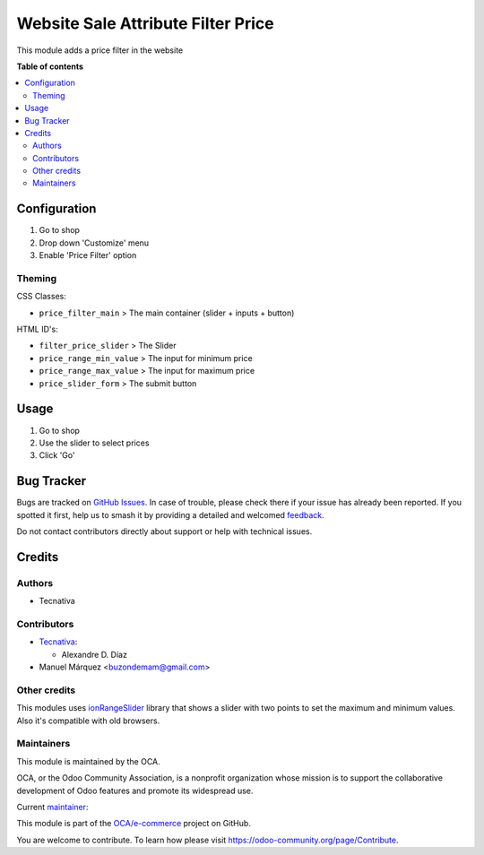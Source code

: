 ===================================
Website Sale Attribute Filter Price
===================================

.. 
   !!!!!!!!!!!!!!!!!!!!!!!!!!!!!!!!!!!!!!!!!!!!!!!!!!!!
   !! This file is generated by oca-gen-addon-readme !!
   !! changes will be overwritten.                   !!
   !!!!!!!!!!!!!!!!!!!!!!!!!!!!!!!!!!!!!!!!!!!!!!!!!!!!
   !! source digest: sha256:48b71cb7f2eb1538b13b843f4b3ce7d81f07ee96f432a90bfb1301bd099020e0
   !!!!!!!!!!!!!!!!!!!!!!!!!!!!!!!!!!!!!!!!!!!!!!!!!!!!

.. |badge1| image:: https://img.shields.io/badge/maturity-Beta-yellow.png
    :target: https://odoo-community.org/page/development-status
    :alt: Beta
.. |badge2| image:: https://img.shields.io/badge/licence-LGPL--3-blue.png
    :target: http://www.gnu.org/licenses/lgpl-3.0-standalone.html
    :alt: License: LGPL-3
.. |badge3| image:: https://img.shields.io/badge/github-OCA%2Fe--commerce-lightgray.png?logo=github
    :target: https://github.com/OCA/e-commerce/tree/13.0/website_sale_attribute_filter_price
    :alt: OCA/e-commerce
.. |badge4| image:: https://img.shields.io/badge/weblate-Translate%20me-F47D42.png
    :target: https://translation.odoo-community.org/projects/e-commerce-13-0/e-commerce-13-0-website_sale_attribute_filter_price
    :alt: Translate me on Weblate
.. |badge5| image:: https://img.shields.io/badge/runboat-Try%20me-875A7B.png
    :target: https://runboat.odoo-community.org/builds?repo=OCA/e-commerce&target_branch=13.0
    :alt: Try me on Runboat

|badge1| |badge2| |badge3| |badge4| |badge5|

This module adds a price filter in the website

**Table of contents**

.. contents::
   :local:

Configuration
=============

#. Go to shop
#. Drop down 'Customize' menu
#. Enable 'Price Filter' option

Theming
~~~~~~~

CSS Classes:

- ``price_filter_main`` > The main container (slider + inputs + button)

HTML ID's:

- ``filter_price_slider`` > The Slider
- ``price_range_min_value`` > The input for minimum price
- ``price_range_max_value`` > The input for maximum price
- ``price_slider_form`` > The submit button

Usage
=====

#. Go to shop
#. Use the slider to select prices
#. Click 'Go'

Bug Tracker
===========

Bugs are tracked on `GitHub Issues <https://github.com/OCA/e-commerce/issues>`_.
In case of trouble, please check there if your issue has already been reported.
If you spotted it first, help us to smash it by providing a detailed and welcomed
`feedback <https://github.com/OCA/e-commerce/issues/new?body=module:%20website_sale_attribute_filter_price%0Aversion:%2013.0%0A%0A**Steps%20to%20reproduce**%0A-%20...%0A%0A**Current%20behavior**%0A%0A**Expected%20behavior**>`_.

Do not contact contributors directly about support or help with technical issues.

Credits
=======

Authors
~~~~~~~

* Tecnativa

Contributors
~~~~~~~~~~~~

* `Tecnativa <https://www.tecnativa.com>`__:

  * Alexandre D. Díaz
* Manuel Márquez <buzondemam@gmail.com>

Other credits
~~~~~~~~~~~~~

This modules uses `ionRangeSlider <http://ionden.com/a/plugins/ion.rangeSlider/index.html>`_
library that shows a slider with two points to set the maximum and minimum values. Also it's
compatible with old browsers.

Maintainers
~~~~~~~~~~~

This module is maintained by the OCA.

.. image:: https://odoo-community.org/logo.png
   :alt: Odoo Community Association
   :target: https://odoo-community.org

OCA, or the Odoo Community Association, is a nonprofit organization whose
mission is to support the collaborative development of Odoo features and
promote its widespread use.

.. |maintainer-Tardo| image:: https://github.com/Tardo.png?size=40px
    :target: https://github.com/Tardo
    :alt: Tardo

Current `maintainer <https://odoo-community.org/page/maintainer-role>`__:

|maintainer-Tardo| 

This module is part of the `OCA/e-commerce <https://github.com/OCA/e-commerce/tree/13.0/website_sale_attribute_filter_price>`_ project on GitHub.

You are welcome to contribute. To learn how please visit https://odoo-community.org/page/Contribute.
